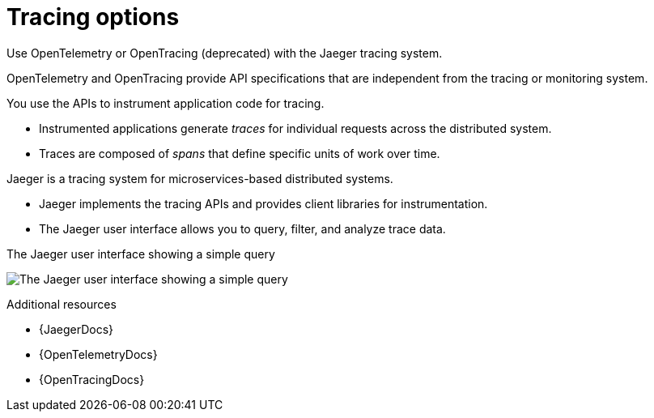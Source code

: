 // Module included in the following assemblies:
//
// assembly-distributed-tracing.adoc

[id='con-overview-tracing-{context}']
= Tracing options

[role="_abstract"]
Use OpenTelemetry or OpenTracing (deprecated) with the Jaeger tracing system.

OpenTelemetry and OpenTracing provide API specifications that are independent from the tracing or monitoring system.

You use the APIs to instrument application code for tracing. 

* Instrumented applications generate _traces_ for individual requests across the distributed system.

* Traces are composed of _spans_ that define specific units of work over time.

Jaeger is a tracing system for microservices-based distributed systems.

* Jaeger implements the tracing APIs and provides client libraries for instrumentation.

* The Jaeger user interface allows you to query, filter, and analyze trace data.

.The Jaeger user interface showing a simple query
image:image_con-overview-distributed-tracing.png[The Jaeger user interface showing a simple query]

[role="_additional-resources"]
.Additional resources

* {JaegerDocs}
* {OpenTelemetryDocs}
* {OpenTracingDocs}